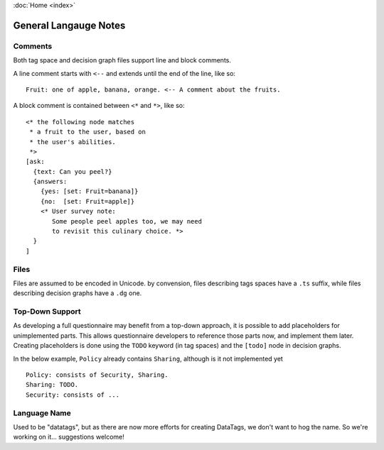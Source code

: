 :doc:`Home <index>`


General Langauge Notes
=======================

.. index:: Comments

Comments
--------

Both tag space and decision graph files support line and block comments.

A line comment starts with ``<--`` and extends until the end of the line, like so::

  Fruit: one of apple, banana, orange. <-- A comment about the fruits.

A block comment is contained between ``<*`` and ``*>``, like so::

  <* the following node matches
   * a fruit to the user, based on
   * the user's abilities.
   *>
  [ask:
    {text: Can you peel?}
    {answers:
      {yes: [set: Fruit=banana]}
      {no:  [set: Fruit=apple]}
      <* User survey note:
         Some people peel apples too, we may need
         to revisit this culinary choice. *>
    }
  ]


Files
-----

Files are assumed to be encoded in Unicode. by convension, files describing tags spaces have a ``.ts`` suffix, while files describing decision graphs have a ``.dg`` one.

.. index:: Top-Down Support

.. _top-down:

Top-Down Support
----------------

As developing a full questionnaire may benefit from a top-down approach, it is possible to add placeholders for unimplemented parts. This allows questionnaire developers to reference those parts now, and implement them later. Creating placeholders is done using the ``TODO`` keyword (in tag spaces) and the ``[todo]`` node in decision graphs.

In the below example, ``Policy`` already contains ``Sharing``, although is it not implemented yet ::

  Policy: consists of Security, Sharing.
  Sharing: TODO.
  Security: consists of ...

.. todo:: show an example in the decision graph.


Language Name
-------------
Used to be "datatags", but as there are now more efforts for creating DataTags, we don't want to hog the name.
So we're working on it... suggestions welcome!
